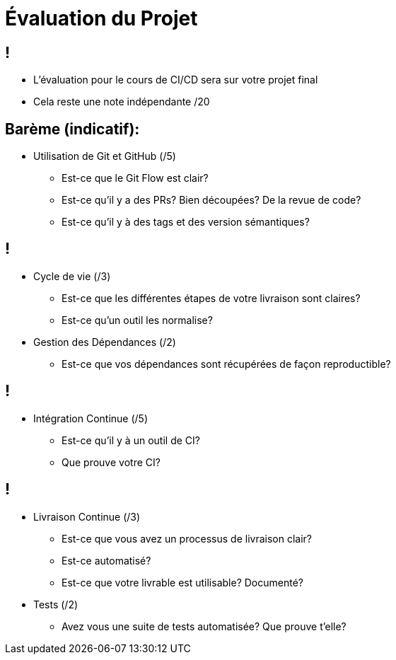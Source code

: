 [{invert}]
= Évaluation du Projet

== !

* L'évaluation pour le cours de CI/CD sera sur votre projet final
* Cela reste une note indépendante /20

==  Barème (indicatif):

* Utilisation de Git et GitHub (/5)
** Est-ce que le Git Flow est clair?
** Est-ce qu'il y a des PRs? Bien découpées? De la revue de code?
** Est-ce qu'il y à des tags et des version sémantiques?

== !

* Cycle de vie (/3)
** Est-ce que les différentes étapes de votre livraison sont claires?
** Est-ce qu'un outil les normalise?
* Gestion des Dépendances (/2)
** Est-ce que vos dépendances sont récupérées de façon reproductible?

== !

* Intégration Continue (/5)
** Est-ce qu'il y à un outil de CI?
** Que prouve votre CI?

== !

* Livraison Continue (/3)
** Est-ce que vous avez un processus de livraison clair?
** Est-ce automatisé?
** Est-ce que votre livrable est utilisable? Documenté?
* Tests (/2)
** Avez vous une suite de tests automatisée? Que prouve t'elle?
